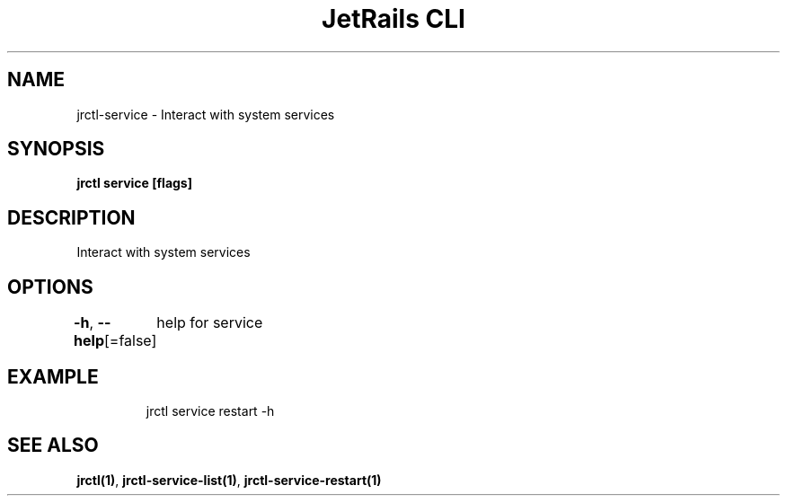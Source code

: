 .nh
.TH "JetRails CLI" "1" "Mar 2021" "Copyright 2021 ADF, Inc. All Rights Reserved " ""

.SH NAME
.PP
jrctl\-service \- Interact with system services


.SH SYNOPSIS
.PP
\fBjrctl service [flags]\fP


.SH DESCRIPTION
.PP
Interact with system services


.SH OPTIONS
.PP
\fB\-h\fP, \fB\-\-help\fP[=false]
	help for service


.SH EXAMPLE
.PP
.RS

.nf
jrctl service restart \-h

.fi
.RE


.SH SEE ALSO
.PP
\fBjrctl(1)\fP, \fBjrctl\-service\-list(1)\fP, \fBjrctl\-service\-restart(1)\fP
